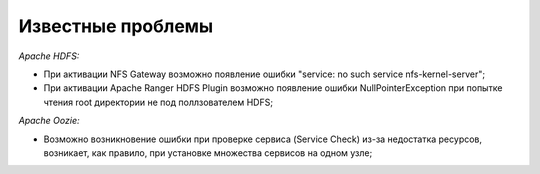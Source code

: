 Известные проблемы
------------------

*Apache HDFS:*

+ При активации NFS Gateway возможно появление ошибки "service: no such service nfs-kernel-server";
+ При активации Apache Ranger HDFS Plugin возможно появление ошибки NullPointerException при попытке чтения root директории не под поллзователем HDFS;

*Apache Oozie:*

+ Возможно возникновение ошибки при проверке сервиса (Service Check) из-за недостатка ресурсов, возникает, как правило, при установке множества сервисов на одном узле;
